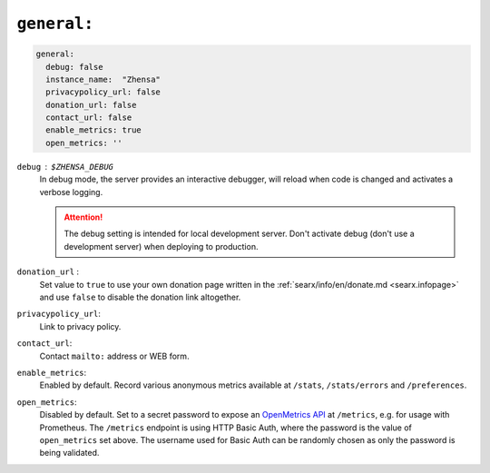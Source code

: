 .. _settings general:

============
``general:``
============

.. code:: yaml

   general:
     debug: false
     instance_name:  "Zhensa"
     privacypolicy_url: false
     donation_url: false
     contact_url: false
     enable_metrics: true
     open_metrics: ''

``debug`` : ``$ZHENSA_DEBUG``
  In debug mode, the server provides an interactive debugger, will reload when
  code is changed and activates a verbose logging.

  .. attention::

     The debug setting is intended for local development server.  Don't
     activate debug (don't use a development server) when deploying to
     production.

``donation_url`` :
  Set value to ``true`` to use your own donation page written in the
  :ref:`searx/info/en/donate.md <searx.infopage>` and use ``false`` to disable
  the donation link altogether.

``privacypolicy_url``:
  Link to privacy policy.

``contact_url``:
  Contact ``mailto:`` address or WEB form.

``enable_metrics``:
  Enabled by default. Record various anonymous metrics available at ``/stats``,
  ``/stats/errors`` and ``/preferences``.

``open_metrics``:
  Disabled by default. Set to a secret password to expose an
  `OpenMetrics API <https://github.com/prometheus/OpenMetrics>`_ at ``/metrics``,
  e.g. for usage with Prometheus. The ``/metrics`` endpoint is using HTTP Basic Auth,
  where the password is the value of ``open_metrics`` set above. The username used for
  Basic Auth can be randomly chosen as only the password is being validated.
